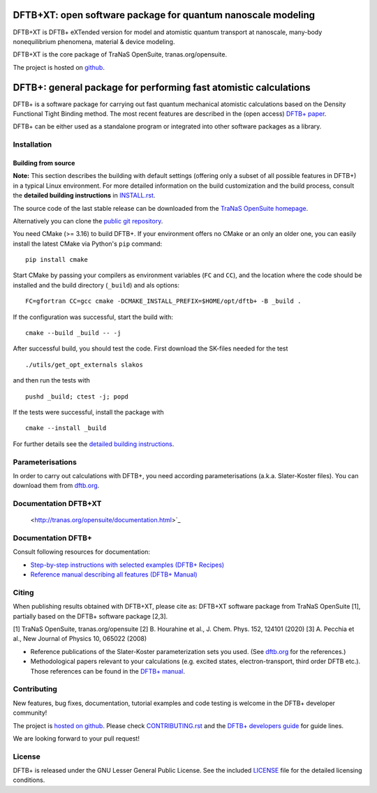 ********************************************************************************
DFTB+XT: open software package for quantum nanoscale modeling
********************************************************************************

DFTB+XT is DFTB+ eXTended version for model and atomistic quantum 
transport at nanoscale, many-body nonequilibrium phenomena, material & device modeling.

DFTB+XT is the core package of TraNaS OpenSuite, tranas.org/opensuite.

The project is hosted on `github <http://github.com/tranas-open/dftbXT>`_.

********************************************************************************
DFTB+: general package for performing fast atomistic calculations
********************************************************************************

|lgpl badge|

DFTB+ is a software package for carrying out fast quantum mechanical atomistic
calculations based on the Density Functional Tight Binding method. The most
recent features are described in the (open access) `DFTB+ paper
<https://doi.org/10.1063/1.5143190>`_.

DFTB+ can be either used as a standalone program or integrated into other
software packages as a library.


Installation
============

Building from source
--------------------

**Note:** This section describes the building with default settings (offering
only a subset of all possible features in DFTB+) in a typical Linux
environment. For more detailed information on the build customization and the
build process, consult the **detailed building instructions** in `INSTALL.rst
<INSTALL.rst>`_.

The source code of the last stable release can be downloaded from the 
`TraNaS OpenSuite homepage <http://tranas.org/opensuite>`_.

Alternatively you can clone the `public git repository
<https://github.com/tranas-open/dftbXT>`_. 

You need CMake (>= 3.16) to build DFTB+. If your environment offers no CMake or
an only an older one, you can easily install the latest CMake via Python's
``pip`` command::

  pip install cmake

Start CMake by passing your compilers as environment variables (``FC`` and
``CC``), and the location where the code should be installed and the build
directory (``_build``) and als options::

  FC=gfortran CC=gcc cmake -DCMAKE_INSTALL_PREFIX=$HOME/opt/dftb+ -B _build .

If the configuration was successful, start the build with::

  cmake --build _build -- -j

After successful build, you should test the code. First download the SK-files
needed for the test ::

  ./utils/get_opt_externals slakos

and then run the tests with ::

  pushd _build; ctest -j; popd

If the tests were successful, install the package with ::

  cmake --install _build

For further details see the `detailed building instructions <INSTALL.rst>`_.


Parameterisations
=================

In order to carry out calculations with DFTB+, you need according
parameterisations (a.k.a. Slater-Koster files). You can download them from
`dftb.org <https://dftb.org>`_.


Documentation DFTB+XT
=====================

  <http://tranas.org/opensuite/documentation.html>`_

Documentation DFTB+
===================

Consult following resources for documentation:

* `Step-by-step instructions with selected examples (DFTB+ Recipes)
  <http://dftbplus-recipes.readthedocs.io/>`_

* `Reference manual describing all features (DFTB+ Manual)
  <http://www.dftbplus.org/fileadmin/DFTBPLUS/public/dftbplus/latest/manual.pdf>`_


Citing
======

When publishing results obtained with DFTB+XT, please cite as: 
DFTB+XT software package from TraNaS OpenSuite [1],
partially based on the DFTB+ software package [2,3].

[1] TraNaS OpenSuite, tranas.org/opensuite
[2] B. Hourahine et al., J. Chem. Phys. 152, 124101 (2020)
[3] A. Pecchia et al., New Journal of Physics 10, 065022 (2008) 

* Reference publications of the Slater-Koster parameterization sets you
  used. (See `dftb.org <https://dftb.org>`_ for the references.)

* Methodological papers relevant to your calculations (e.g. excited states,
  electron-transport, third order DFTB etc.). Those references can be found in
  the `DFTB+ manual
  <http://www.dftbplus.org/fileadmin/DFTBPLUS/public/dftbplus/latest/manual.pdf>`_.


Contributing
============

New features, bug fixes, documentation, tutorial examples and code testing is
welcome in the DFTB+ developer community!

The project is `hosted on github <http://github.com/dftbplus/>`_.
Please check `CONTRIBUTING.rst <CONTRIBUTING.rst>`_ and the `DFTB+ developers
guide <https://dftbplus-develguide.readthedocs.io/>`_ for guide lines.

We are looking forward to your pull request!


License
=======

DFTB+ is released under the GNU Lesser General Public License. See the included
`LICENSE <LICENSE>`_ file for the detailed licensing conditions.



.. |DFTB+ logo| image:: https://www.dftbplus.org/fileadmin/DFTBPLUS/images/DFTB-Plus-Icon_06_f_150x150.png
    :alt: DFTB+ website
    :scale: 100%
    :target: https://dftbplus.org/

.. |lgpl badge| image:: http://www.dftbplus.org/fileadmin/DFTBPLUS/images/license-GNU-LGPLv3-blue.svg
    :alt: LGPL v3.0
    :scale: 100%
    :target: https://opensource.org/licenses/LGPL-3.0
